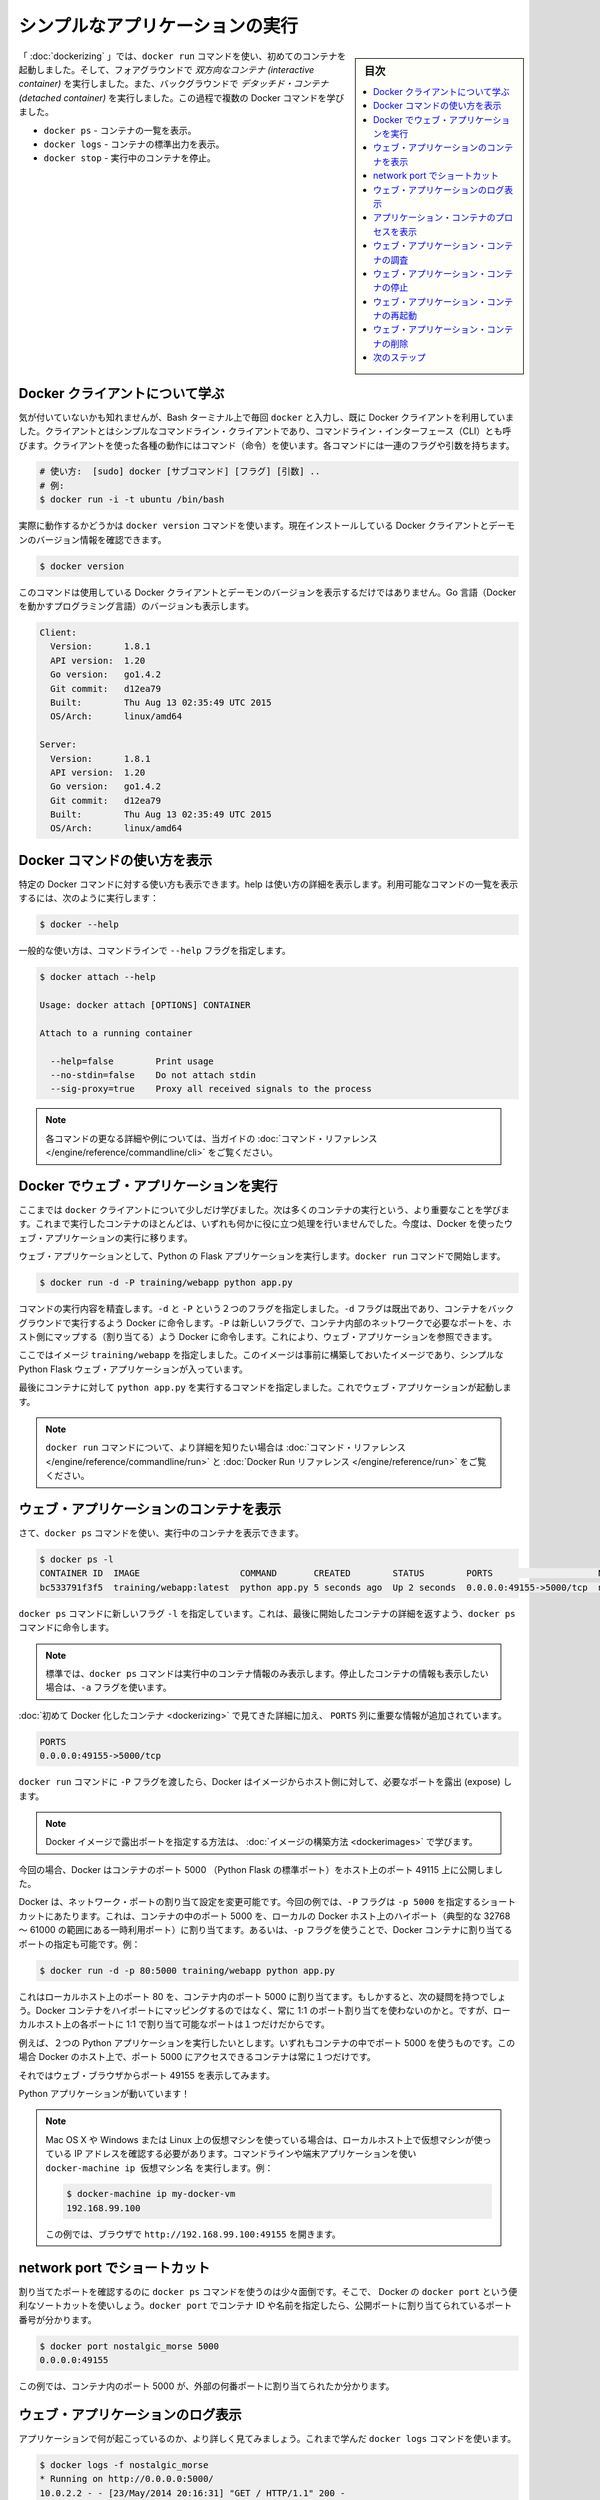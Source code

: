 ﻿.. -*- coding: utf-8 -*-
.. URL: https://docs.docker.com/engine/userguide/containers/usingdocker/
.. SOURCE: https://github.com/docker/docker/blob/master/docs/userguide/containers/usingdocker.md
   doc version: 1.12
      https://github.com/docker/docker/commits/master/docs/userguide/containers/usingdocker.md
.. check date: 2016/06/13
.. Commits on Jan 27, 2016 e310d070f498a2ac494c6d3fde0ec5d6e4479e14
.. ----------------------------------------------------------------------------

.. _usingdocker:

.. Run a simple application

.. _run-a-simple-application:

=======================================
シンプルなアプリケーションの実行
=======================================

.. sidebar:: 目次

   .. contents::
       :depth: 3
       :local:

.. In the “Hello world in a container“ you launched your first containers using the docker run command. You ran an interactive container that ran in the foreground. You also ran a detached container that ran in the background. In the process you learned about several Docker commands:

「 :doc:`dockerizing` 」では、``docker run`` コマンドを使い、初めてのコンテナを起動しました。そして、フォアグラウンドで *双方向なコンテナ (interactive container)* を実行しました。また、バックグラウンドで *デタッチド・コンテナ (detached container)* を実行しました。この過程で複数の Docker コマンドを学びました。

..
    docker ps - Lists containers.
    docker logs - Shows us the standard output of a container.
    docker stop - Stops running containers.

* ``docker ps`` - コンテナの一覧を表示。
* ``docker logs`` - コンテナの標準出力を表示。
* ``docker stop`` - 実行中のコンテナを停止。

.. Learn about the Docker client

.. _learn-about-the-docker-client:

Docker クライアントについて学ぶ
===============================

.. If you didn’t realize it yet, you’ve been using the Docker client each time you typed docker in your Bash terminal. The client is a simple command line client also known as a command-line interface (CLI). Each action you can take with the client is a command and each command can take a series of flags and arguments.

気が付いていないかも知れませんが、Bash ターミナル上で毎回 ``docker`` と入力し、既に Docker クライアントを利用していました。クライアントとはシンプルなコマンドライン・クライアントであり、コマンドライン・インターフェース（CLI）とも呼びます。クライアントを使った各種の動作にはコマンド（命令）を使います。各コマンドには一連のフラグや引数を持ちます。

.. code-block:: bash

   # 使い方:  [sudo] docker [サブコマンド] [フラグ] [引数] ..
   # 例:
   $ docker run -i -t ubuntu /bin/bash

.. You can see this in action by using the docker version command to return version information on the currently installed Docker client and daemon.

実際に動作するかどうかは ``docker version`` コマンドを使います。現在インストールしている Docker クライアントとデーモンのバージョン情報を確認できます。

.. code-block:: bash

   $ docker version

.. This command will not only provide you the version of Docker client and daemon you are using, but also the version of Go (the programming language powering Docker).

このコマンドは使用している Docker クライアントとデーモンのバージョンを表示するだけではありません。Go 言語（Docker を動かすプログラミング言語）のバージョンも表示します。

.. code-block:: bash

   Client:
     Version:      1.8.1
     API version:  1.20
     Go version:   go1.4.2
     Git commit:   d12ea79
     Built:        Thu Aug 13 02:35:49 UTC 2015
     OS/Arch:      linux/amd64

   Server:
     Version:      1.8.1
     API version:  1.20
     Go version:   go1.4.2
     Git commit:   d12ea79
     Built:        Thu Aug 13 02:35:49 UTC 2015
     OS/Arch:      linux/amd64

.. Get Docker command help

.. _get-docker-command-help:

Docker コマンドの使い方を表示
=============================

.. You can display the help for specific Docker commands. The help details the options and their usage. To see a list of all the possible commands, use the following:

特定の Docker コマンドに対する使い方も表示できます。help は使い方の詳細を表示します。利用可能なコマンドの一覧を表示するには、次のように実行します：


.. code-block:: bash

   $ docker --help

.. To see usage for a specific command, specify the command with the --help flag:

一般的な使い方は、コマンドラインで ``--help`` フラグを指定します。

.. code-block:: bash

   $ docker attach --help

   Usage: docker attach [OPTIONS] CONTAINER

   Attach to a running container

     --help=false        Print usage
     --no-stdin=false    Do not attach stdin
     --sig-proxy=true    Proxy all received signals to the process

.. Note: For further details and examples of each command, see the command reference in this guide.

.. note::

   各コマンドの更なる詳細や例については、当ガイドの :doc:`コマンド・リファレンス </engine/reference/commandline/cli>` をご覧ください。


.. Running a web application in Docker

.. _running-a-web-application-in-docker:

Docker でウェブ・アプリケーションを実行
=======================================

.. So now you’ve learned a bit more about the docker client you can move onto the important stuff: running more containers. So far none of the containers you’ve run did anything particularly useful, so you can change that by running an example web application in Docker.

ここまでは ``docker`` クライアントについて少しだけ学びました。次は多くのコンテナの実行という、より重要なことを学びます。これまで実行したコンテナのほとんどは、いずれも何かに役に立つ処理を行いませんでした。今度は、Docker を使ったウェブ・アプリケーションの実行に移ります。

.. For our web application we’re going to run a Python Flask application. Start with a docker run command.

ウェブ・アプリケーションとして、Python の Flask アプリケーションを実行します。``docker run`` コマンドで開始します。

.. code-block:: bash

   $ docker run -d -P training/webapp python app.py

.. Review what the command did. You’ve specified two flags: -d and -P. You’ve already seen the -d flag which tells Docker to run the container in the background. The -P flag is new and tells Docker to map any required network ports inside our container to our host. This lets us view our web application.

コマンドの実行内容を精査します。``-d`` と ``-P`` という２つのフラグを指定しました。``-d`` フラグは既出であり、コンテナをバックグラウンドで実行するよう Docker に命令します。``-P`` は新しいフラグで、コンテナ内部のネットワークで必要なポートを、ホスト側にマップする（割り当てる）よう Docker に命令します。これにより、ウェブ・アプリケーションを参照できます。

.. You’ve specified an image: training/webapp. This image is a pre-built image you’ve created that contains a simple Python Flask web application.

ここではイメージ ``training/webapp`` を指定しました。このイメージは事前に構築しておいたイメージであり、シンプルな Python Flask ウェブ・アプリケーションが入っています。

.. Lastly, you’ve specified a command for our container to run: python app.py. This launches our web application.

最後にコンテナに対して ``python app.py`` を実行するコマンドを指定しました。これでウェブ・アプリケーションが起動します。

.. Note: You can see more detail on the docker run command in the command reference and the Docker Run Reference.

.. note::

   ``docker run`` コマンドについて、より詳細を知りたい場合は :doc:`コマンド・リファレンス </engine/reference/commandline/run>` と :doc:`Docker Run リファレンス </engine/reference/run>` をご覧ください。


.. Viewing our web application container

.. viewing-our-web-application-container:

ウェブ・アプリケーションのコンテナを表示
========================================

.. Now you can see your running container using the docker ps command.

さて、``docker ps`` コマンドを使い、実行中のコンテナを表示できます。

.. code-block:: bash

   $ docker ps -l
   CONTAINER ID  IMAGE                   COMMAND       CREATED        STATUS        PORTS                    NAMES
   bc533791f3f5  training/webapp:latest  python app.py 5 seconds ago  Up 2 seconds  0.0.0.0:49155->5000/tcp  nostalgic_morse

.. You can see you’ve specified a new flag, -l, for the docker ps command. This tells the docker ps command to return the details of the last container started.

``docker ps`` コマンドに新しいフラグ ``-l`` を指定しています。これは、最後に開始したコンテナの詳細を返すよう、``docker ps`` コマンドに命令します。

..    Note: By default, the docker ps command only shows information about running containers. If you want to see stopped containers too use the -a flag.

.. note::

   標準では、``docker ps`` コマンドは実行中のコンテナ情報のみ表示します。停止したコンテナの情報も表示したい場合は、``-a`` フラグを使います。

.. We can see the same details we saw when we first Dockerized a container with one important addition in the PORTS column.

:doc:`初めて Docker 化したコンテナ <dockerizing>` で見てきた詳細に加え、 ``PORTS`` 列に重要な情報が追加されています。

.. code-block:: bash

   PORTS
   0.0.0.0:49155->5000/tcp

.. When we passed the -P flag to the docker run command Docker mapped any ports exposed in our image to our host.

``docker run`` コマンドに ``-P`` フラグを渡したら、Docker はイメージからホスト側に対して、必要なポートを露出 (expose) します。

.. Note: We’ll learn more about how to expose ports in Docker images when we learn how to build images.

.. note::

   Docker イメージで露出ポートを指定する方法は、 :doc:`イメージの構築方法 <dockerimages>` で学びます。

.. In this case Docker has exposed port 5000 (the default Python Flask port) on port 49155.

今回の場合、Docker はコンテナのポート 5000 （Python Flask の標準ポート）をホスト上のポート 49115 上に公開しました。

.. Network port bindings are very configurable in Docker. In our last example the -P flag is a shortcut for -p 5000 that maps port 5000 inside the container to a high port (from ephemeral port range which typically ranges from 32768 to 61000) on the local Docker host. We can also bind Docker containers to specific ports using the -p flag, for example:

Docker は、ネットワーク・ポートの割り当て設定を変更可能です。今回の例では、``-P`` フラグは ``-p 5000`` を指定するショートカットにあたります。これは、コンテナの中のポート 5000 を、ローカルの Docker ホスト上のハイポート（典型的な 32768 ～ 61000 の範囲にある一時利用ポート）に割り当てます。あるいは、``-p`` フラグを使うことで、Docker コンテナに割り当てるポートの指定も可能です。例：

.. code-block:: bash

   $ docker run -d -p 80:5000 training/webapp python app.py

.. This would map port 5000 inside our container to port 80 on our local host. You might be asking about now: why wouldn’t we just want to always use 1:1 port mappings in Docker containers rather than mapping to high ports? Well 1:1 mappings have the constraint of only being able to map one of each port on your local host.

これはローカルホスト上のポート 80 を、コンテナ内のポート 5000 に割り当てます。もしかすると、次の疑問を持つでしょう。Docker コンテナをハイポートにマッピングするのではなく、常に 1:1 のポート割り当てを使わないのかと。ですが、ローカルホスト上の各ポートに 1:1 で割り当て可能なポートは１つだけだからです。

.. Suppose you want to test two Python applications: both bound to port 5000 inside their own containers. Without Docker’s port mapping you could only access one at a time on the Docker host.

例えば、２つの Python アプリケーションを実行したいとします。いずれもコンテナの中でポート 5000 を使うものです。この場合 Docker のホスト上で、ポート 5000 にアクセスできるコンテナは常に１つだけです。

.. So you can now browse to port 49155 in a web browser to see the application.

それではウェブ・ブラウザからポート 49155 を表示してみます。

.. image:: webapp1.png


.. Our Python application is live!

Python アプリケーションが動いています！

.. Note: If you have been using a virtual machine on OS X, Windows or Linux, you’ll need to get the IP of the virtual host instead of using localhost. You can do this by running the docker-machine ip your_vm_name from your command line or terminal application, for example:

.. note::

   Mac OS X や Windows または Linux 上の仮想マシンを使っている場合は、ローカルホスト上で仮想マシンが使っている IP アドレスを確認する必要があります。コマンドラインや端末アプリケーションを使い ``docker-machine ip 仮想マシン名`` を実行します。例：

   .. code-block:: bash

      $ docker-machine ip my-docker-vm
      192.168.99.100

   この例では、ブラウザで ``http://192.168.99.100:49155`` を開きます。

.. A network port shortcut

.. _a-network-port-shortcut:

network port でショートカット
=======================================

.. Using the docker ps command to return the mapped port is a bit clumsy so Docker has a useful shortcut we can use: docker port. To use docker port we specify the ID or name of our container and then the port for which we need the corresponding public-facing port.

割り当てたポートを確認するのに ``docker ps`` コマンドを使うのは少々面倒です。そこで、 Docker の ``docker port`` という便利なソートカットを使いしょう。``docker port`` でコンテナ ID や名前を指定したら、公開ポートに割り当てられているポート番号が分かります。

.. code-block:: bash

   $ docker port nostalgic_morse 5000
   0.0.0.0:49155

.. In this case you’ve looked up what port is mapped externally to port 5000 inside the container.

この例では、コンテナ内のポート 5000 が、外部の何番ポートに割り当てられたか分かります。

.. Viewing the web application's log

.. _viewing-the-web-applications-log:

ウェブ・アプリケーションのログ表示
=======================================

.. You can also find out a bit more about what’s happening with our application and use another of the commands you’ve learned, docker logs.

アプリケーションで何が起こっているのか、より詳しく見てみましょう。これまで学んだ ``docker logs`` コマンドを使います。

.. code-block:: bash

   $ docker logs -f nostalgic_morse
   * Running on http://0.0.0.0:5000/
   10.0.2.2 - - [23/May/2014 20:16:31] "GET / HTTP/1.1" 200 -
   10.0.2.2 - - [23/May/2014 20:16:31] "GET /favicon.ico HTTP/1.1" 404 -

.. This time though you’ve added a new flag, -f. This causes the docker logs command to act like the tail -f command and watch the container’s standard out. We can see here the logs from Flask showing the application running on port 5000 and the access log entries for it.

今回は新しい ``-f`` フラグを使いました。これは ``docker logs`` コマンドに対して ``tail -f`` コマンドのように動作するもので、コンテナの標準出力を見ます。ここではポート 5000 で動作している Flask アプリケーションに対する接続ログを表示します。

.. Looking at our web application container's processes

.. _looking-at-our-web-application-containers-processes:

アプリケーション・コンテナのプロセスを表示
=================================================

.. In addition to the container’s logs we can also examine the processes running inside it using the docker top command.

コンテナのログに加え、``docker top`` コマンドを使えば、内部で実行しているプロセスを確認できます。

.. code-block:: bash

   $ docker top nostalgic_morse
   PID                 USER                COMMAND
   854                 root                python app.py

.. Here we can see our python app.py command is the only process running inside the container.

ここでは ``python app.py`` コマンドだけが、コンテナ内のプロセスとして動作していることが分かります。

.. Inspecting our web application container

.. _inspecting-our-web-application-container:

ウェブ・アプリケーション・コンテナの調査
==================================================

.. Lastly, we can take a low-level dive into our Docker container using the docker inspect command. It returns a JSON document containing useful configuration and status information for the specified container.

最後に、Docker コンテナに低レベルでアクセスするには、``docker inspect`` コマンドを使います。指定したコンテナに対する便利な構成情報やステータス情報を、JSON 形式で得られます。

.. code-block:: bash

   $ docker inspect nostalgic_morse

.. You can see a sample of that JSON output.

実行後、次のような JSON 出力例を表示します。

.. code-block:: json

   [{
       "ID": "bc533791f3f500b280a9626688bc79e342e3ea0d528efe3a86a51ecb28ea20",
       "Created": "2014-05-26T05:52:40.808952951Z",
       "Path": "python",
       "Args": [
          "app.py"
       ],
       "Config": {
          "Hostname": "bc533791f3f5",
          "Domainname": "",
          "User": "",
   . . .

.. We can also narrow down the information we want to return by requesting a specific element, for example to return the container’s IP address we would:

あるいは、必要となる特定の情報のみ表示するように、情報を絞り込めます。次の例では、コンテナの IP アドレスのみ表示します。

.. code-block:: bash

   $ docker inspect -f '{{range .NetworkSettings.Networks}}{{.IPAddress}}{{end}}' nostalgic_morse
   172.17.0.5

.. Stopping our web application container

.. _stopping-our-web-application-container:

ウェブ・アプリケーション・コンテナの停止
==================================================

.. Okay you’ve seen web application working. Now you can stop it using the docker stop command and the name of our container: nostalgic_morse.

ここまではウェブ・アプリケーションが動作するのを確認しました。次は ``docker stop`` コマンドを使い、``nostalgic_morse`` という名前のコンテナを指定します。

.. code-block:: bash

   $ docker stop nostalgic_morse
   nostalgic_morse

.. We can now use the docker ps command to check if the container has been stopped.

``docker ps`` コマンドを使い、コンテナの停止を確認します。

.. code-block:: bash

   $ docker ps -l

.. Restarting our web application container

.. _restarting-out-web-application-container:

ウェブ・アプリケーション・コンテナの再起動
==================================================

.. Oops! Just after you stopped the container you get a call to say another developer needs the container back. From here you have two choices: you can create a new container or restart the old one. Look at starting your previous container back up.

おっと！ コンテナの停止後に、他の開発者がコンテナを元に戻して欲しいと言ってきました。ここでは２つの選択肢があります。新しいコンテナを起動するか、あるいは古いものを再起動するかです。先ほどのコンテナを元に戻してみましょう。

.. code-block:: bash

   $ docker start nostalgic_morse
   nostalgic_morse

.. Now quickly run docker ps -l again to see the running container is back up or browse to the container’s URL to see if the application responds.

ここで素早く ``docker ps -l`` を再度実行したら、実行していたコンテナが復帰し、コンテナの URL をブラウザで開けば、アプリケーションが応答します。

..    Note: Also available is the docker restart command that runs a stop and then start on the container.

.. note::

   ``docker restart`` コマンドも利用可能です。こちらはコンテナの停止と起動を行います。

.. Removing our web application container

.. _removing-our-web-application-container:

ウェブ・アプリケーション・コンテナの削除
==================================================

.. Your colleague has let you know that they’ve now finished with the container and won’t need it again. Now, you can remove it using the docker rm command.

同僚は作業を終え、コンテナがもう不要との連絡がありました。これで、``docker rm`` コマンドを使い削除できます。

.. code-block:: bash

   $ docker rm nostalgic_morse
   Error: Impossible to remove a running container, please stop it first or use -f
   2014/05/24 08:12:56 Error: failed to remove one or more containers

.. What happened? We can’t actually remove a running container. This protects you from accidentally removing a running container you might need. You can try this again by stopping the container first.

何が起こったのでしょうか？ 実行中かもしれないコンテナを間違って削除しないように、保護されているからです。先にコンテナを停止してから、再び実行します。

.. code-block:: bash

   $ docker stop nostalgic_morse
   nostalgic_morse
   $ docker rm nostalgic_morse
   nostalgic_morse

.. And now our container is stopped and deleted.

今度はコンテナを停止し、削除しました。

..    Note: Always remember that removing a container is final!

.. note::

   常に、最後にコンテナを削除するのを忘れないでください。

.. Next steps

次のステップ
====================

.. Until now you’ve only used images that you’ve downloaded from Docker Hub. Next, you can get introduced to building and sharing our own images.

ここまでは Docker Hub からダウンロードしたイメージのみを使ってきました。次は、自分でイメージを構築し、共有する方法を紹介します。

.. Go to Working with Docker images.

:doc:`Docker イメージの操作 <dockerimages>` に移動します。

.. seealso::

   Run a simple application
      https://docs.docker.com/engine/userguide/containers/usingdocker/

